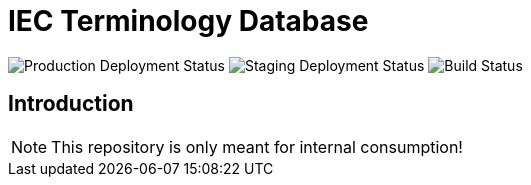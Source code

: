 = IEC Terminology Database

image:https://img.shields.io/github/workflow/status/glossarist/iev-demo-site/deploy-master?label=production%20deployment&style=flat-square[Production Deployment Status]
image:https://img.shields.io/github/workflow/status/glossarist/iev-demo-site/deploy-staging?label=staging%20deployment&style=flat-square[Staging Deployment Status]
image:https://img.shields.io/github/workflow/status/glossarist/iev-demo-site/build?label=build&style=flat-square[Build Status]

== Introduction

NOTE: This repository is only meant for internal consumption!

